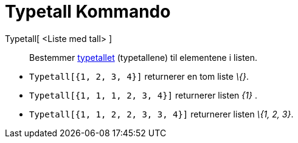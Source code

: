 = Typetall Kommando
:page-en: commands/Mode
ifdef::env-github[:imagesdir: /nb/modules/ROOT/assets/images]

Typetall[ <Liste med tall> ]::
  Bestemmer https://en.wikipedia.org/wiki/no:Typetall[typetallet] (typetallene) til elementene i listen.

[EXAMPLE]
====

* `++Typetall[{1, 2, 3, 4}]++` returnerer en tom liste _\{}_.
* `++Typetall[{1, 1, 1, 2, 3, 4}]++` returnerer listen _\{1}_ .
* `++Typetall[{1, 1, 2, 2, 3, 3, 4}]++` returnerer listen _\{1, 2, 3}_.

====
